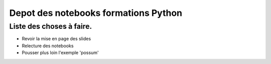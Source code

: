 Depot des notebooks formations Python
=====================================

Liste des choses à faire.
-------------------------

- Revoir la mise en page des slides
- Relecture des notebooks 
- Pousser plus loin l'exemple 'possum'
